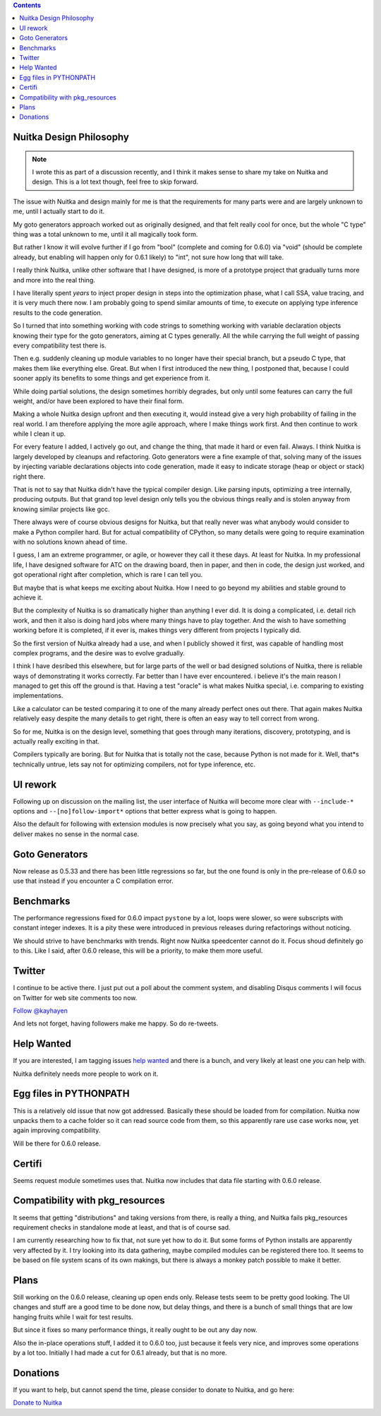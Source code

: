 .. title: Nuitka this week #7
.. slug: nuitka-this-week-7
.. date: 2018/09/22 11:05:00
.. tags: Python,compiler,Nuitka,NTW
.. type: text

.. contents::


Nuitka Design Philosophy
========================

.. note::

  I wrote this as part of a discussion recently, and I think it makes sense to
  share my take on Nuitka and design. This is a lot text though, feel free to
  skip forward.

The issue with Nuitka and design mainly for me is that the requirements for many
parts were and are largely unknown to me, until I actually start to do it.

My goto generators approach worked out as originally designed, and that felt
really cool for once, but the whole "C type" thing was a total unknown to me,
until it all magically took form.

But rather I know it will evolve further if I go from "bool" (complete and
coming for 0.6.0) via "void" (should be complete already, but enabling will
happen only for 0.6.1 likely) to "int", not sure how long that will take.

I really think Nuitka, unlike other software that I have designed, is more of
a prototype project that gradually turns more and more into the real thing.

I have literally spent *years* to inject proper design in steps into the
optimization phase, what I call SSA, value tracing, and it is very much there
now. I am probably going to spend similar amounts of time, to execute on
applying type inference results to the code generation.

So I turned that into something working with code strings to something working
with variable declaration objects knowing their type for the goto generators,
aiming at C types generally. All the while carrying the full weight of passing
every compatibility test there is.

Then e.g. suddenly cleaning up module variables to no longer have their special
branch, but a pseudo C type, that makes them like everything else. Great. But
when I first introduced the new thing, I postponed that, because I could sooner
apply its benefits to some things and get experience from it.

While doing partial solutions, the design sometimes horribly degrades, but only
until some features can carry the full weight, and/or have been explored to have
their final form.

Making a whole Nuitka design upfront and then executing it, would instead give
a very high probability of failing in the real world. I am therefore applying
the more agile approach, where I make things work first. And then continue to
work while I clean it up.

For every feature I added, I actively go out, and change the thing, that made
it hard or even fail. Always. I think Nuitka is largely developed by cleanups
and refactoring. Goto generators were a fine example of that, solving many of
the issues by injecting variable declarations objects into code generation,
made it easy to indicate storage (heap or object or stack) right there.

That is not to say that Nuitka didn't have the typical compiler design. Like
parsing inputs, optimizing a tree internally, producing outputs. But that grand
top level design only tells you the obvious things really and is stolen anyway
from knowing similar projects like gcc.

There always were of course obvious designs for Nuitka, but that really never
was what anybody would consider to make a Python compiler hard. But for actual
compatibility of CPython, so many details were going to require examination
with no solutions known ahead of time.

I guess, I am an extreme programmer, or agile, or however they call it these
days. At least for Nuitka. In my professional life, I have designed software
for ATC on the drawing board, then in paper, and then in code, the design just
worked, and got operational right after completion, which is rare I can tell
you.

But maybe that is what keeps me exciting about Nuitka. How I need to go beyond
my abilities and stable ground to achieve it.

But the complexity of Nuitka is so dramatically higher than anything I ever
did. It is doing a complicated, i.e. detail rich work, and then it also is
doing hard jobs where many things have to play together. And the wish to have
something working before it is completed, if it ever is, makes things very
different from projects I typically did.

So the first version of Nuitka already had a use, and when I publicly showed
it first, was capable of handling most complex programs, and the desire was to
evolve gradually.

I think I have desribed this elsewhere, but for large parts of the well or bad
designed solutions of Nuitka, there is reliable ways of demonstrating it works
correctly. Far better than I have ever encountered. i believe it's the main
reason I managed to get this off the ground is that. Having a test "oracle" is
what makes Nuitka special, i.e. comparing to existing implementations.

Like a calculator can be tested comparing it to one of the many already perfect
ones out there. That again makes Nuitka relatively easy despite the many
details to get right, there is often an easy way to tell correct from wrong.

So for me, Nuitka is on the design level, something that goes through many
iterations, discovery, prototyping, and is actually really exciting in that.

Compilers typically are boring. But for Nuitka that is totally not the case,
because Python is not made for it. Well, that*s technically untrue, lets say
not for optimizing compilers, not for type inference, etc.

UI rework
=========

Following up on discussion on the mailing list, the user interface of Nuitka
will become more clear with ``--include-*`` options and ``--[no]follow-import*``
options that better express what is going to happen.

Also the default for following with extension modules is now precisely what
you say, as going beyond what you intend to deliver makes no sense in the
normal case.

Goto Generators
===============

Now release as 0.5.33 and there has been little regressions so far, but
the one found is only in the pre-release of 0.6.0 so use that instead if
you encounter a C compilation error.

Benchmarks
==========

The performance regressions fixed for 0.6.0 impact ``pystone`` by a lot,
loops were slower, so were subscripts with constant integer indexes. It
is a pity these were introduced in previous releases during refactorings
without noticing.

We should strive to have benchmarks with trends. Right now Nuitka speedcenter
cannot do it. Focus shoud definitely go to this. Like I said, after 0.6.0
release, this will be a priority, to make them more useful.

Twitter
=======

I continue to be active there. I just put out a poll about the comment
system, and disabling Disqus comments I will focus on Twitter for web site
comments too now.

`Follow @kayhayen <https://twitter.com/kayhayen?ref_src=twsrc%5Etfw>`_

And lets not forget, having followers make me happy. So do re-tweets.

Help Wanted
===========

If you are interested, I am tagging issues
`help wanted <https://github.com/kayhayen/Nuitka/issues?q=is%3Aissue+is%3Aopen+label%3A%22help+wanted%22>`_
and there is a bunch, and very likely at least one *you* can help with.

Nuitka definitely needs more people to work on it.

Egg files in PYTHONPATH
=======================

This is a relatively old issue that now got addressed. Basically these should
be loaded from for compilation. Nuitka now unpacks them to a cache folder so
it can read source code from them, so this apparently rare use case works now,
yet again improving compatibility.

Will be there for 0.6.0 release.

Certifi
=======

Seems request module sometimes uses that. Nuitka now includes that data file
starting with 0.6.0 release.

Compatibility with pkg_resources
================================

It seems that getting "distributions" and taking versions from there, is really
a thing, and Nuitka fails pkg_resources requirement checks in standalone mode
at least, and that is of course sad.

I am currently researching how to fix that, not sure yet how to do it. But some
forms of Python installs are apparently very affected by it. I try looking into
its data gathering, maybe compiled modules can be registered there too. It seems
to be based on file system scans of its own makings, but there is always a
monkey patch possible to make it better.

Plans
=====

Still working on the 0.6.0 release, cleaning up open ends only. Release tests
seem to be pretty good looking. The UI changes and stuff are a good time to be
done now, but delay things, and there is a bunch of small things that are low
hanging fruits while I wait for test results.

But since it fixes so many performance things, it really ought to be out any
day now.

Also the in-place operations stuff, I added it to 0.6.0 too, just because it
feels very nice, and improves some operations by a lot too. Initially I had
made a cut for 0.6.1 already, but that is no more.

Donations
=========

If you want to help, but cannot spend the time, please consider to donate
to Nuitka, and go here:

`Donate to Nuitka <http://nuitka.net/pages/donations.html>`_

